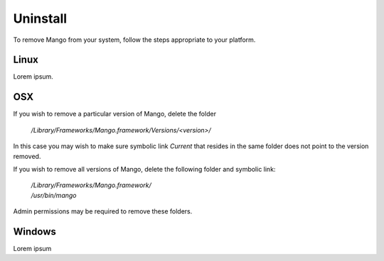 Uninstall
=========

To remove Mango from your system, follow the steps appropriate to your
platform.


Linux
-----

Lorem ipsum.


OSX
---

If you wish to remove a particular version of Mango, delete the folder

  */Library/Frameworks/Mango.framework/Versions/<version>/*

In this case you may wish to make sure symbolic link *Current* that resides in the same folder does not point to the version removed.

If you wish to remove all versions of Mango, delete the following
folder and symbolic link:

  | */Library/Frameworks/Mango.framework/*
  | */usr/bin/mango*

Admin permissions may be required to remove these folders.


Windows
-------

Lorem ipsum